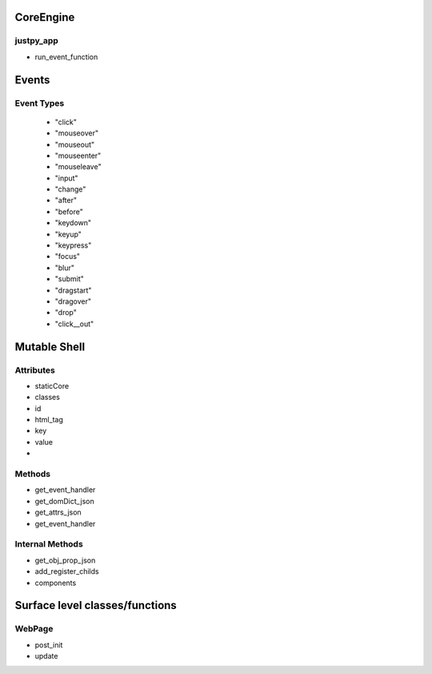 CoreEngine
^^^^^^^^^^^

justpy_app
+++++++++++

- run_event_function
  

Events
^^^^^^^

Event Types
++++++++++++
  - "click"
  - "mouseover"
  - "mouseout"
  - "mouseenter"
  - "mouseleave"
  - "input"
  - "change"
  - "after"
  - "before"
  - "keydown"
  - "keyup"
  - "keypress"
  - "focus"
  - "blur"
  - "submit"
  - "dragstart"
  - "dragover"
  - "drop"
  - "click__out"

	  


Mutable Shell
^^^^^^^^^^^^^^
Attributes
++++++++++

- staticCore
- classes
- id
- html_tag
- key
- value
- 

Methods
++++++++
- get_event_handler
- get_domDict_json
- get_attrs_json
- get_event_handler  


Internal Methods
+++++++++++++++++
- get_obj_prop_json
- add_register_childs
- components
  

  
Surface level classes/functions
^^^^^^^^^^^^^^^^^^^^^^^^^^^^^^^

WebPage
++++++++

- post_init
  
- update
  
